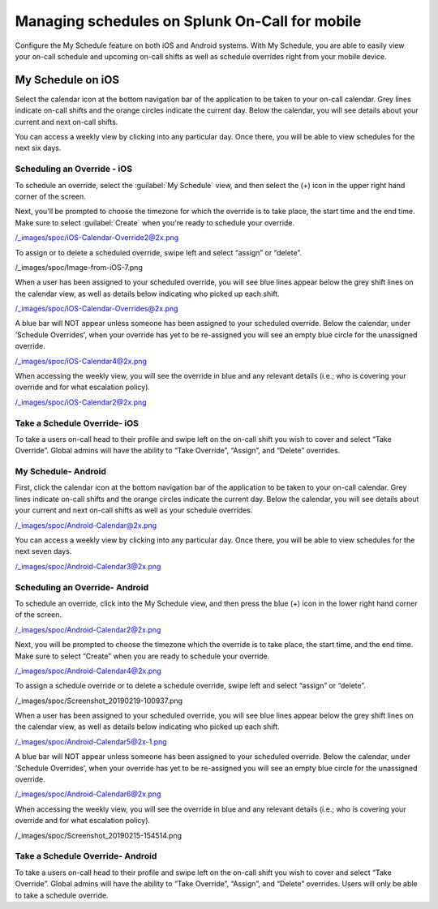 .. _mobile-sched-overrides:

************************************************************************
Managing schedules on Splunk On-Call for mobile
************************************************************************

.. meta::
   :description: About the user roll in Splunk On-Call.


Configure the My Schedule feature on both iOS and Android systems. With My Schedule, you are able to easily view your
on-call schedule and upcoming on-call shifts as well as schedule overrides right from your mobile device.

My Schedule on iOS
=========================

Select the calendar icon at the bottom navigation bar of the application to be taken to your on-call calendar. Grey lines indicate on-call shifts and the orange circles indicate the current day. Below the calendar, you will see details about your current and next on-call shifts.

.. image:: /_images/spoc/sched-overrride1.png
    :width: 100%
    :alt: Select the calendar icon at the bottom navigation bar of the application to be taken to your on-call calendar.

You can access a weekly view by clicking into any particular day. Once there, you will be able to view schedules for the next six days.

.. image:: /_images/spoc/sched-overrride2.png
    :width: 100%
    :alt: Select a day to view the next six days' schedule.

Scheduling an Override - iOS
-------------------------------

To schedule an override, select the :guilabel:`My Schedule` view, and then select the (+) icon in the upper right hand corner of the screen.

.. image:: /_images/spoc/sched-overrride3.jpg
    :width: 100%
    :alt: Under My Schedule, select the plus (+) icon.



Next, you'll be prompted to choose the timezone for which the override is to take place, the start time and the end time. Make sure to select :guilabel:`Create` when you're ready to schedule your override.

/_images/spoc/iOS-Calendar-Override2@2x.png

To assign or to delete a scheduled override, swipe left and select
“assign” or “delete”.

/_images/spoc/Image-from-iOS-7.png

When a user has been assigned to your scheduled override, you will see
blue lines appear below the grey shift lines on the calendar view, as
well as details below indicating who picked up each shift.

/_images/spoc/iOS-Calendar-Overrides@2x.png

A blue bar will NOT appear unless someone has been assigned to your
scheduled override. Below the calendar, under ‘Schedule Overrides', when
your override has yet to be re-assigned you will see an empty blue
circle for the unassigned override.

/_images/spoc/iOS-Calendar4@2x.png

When accessing the weekly view, you will see the override in blue and
any relevant details (i.e.; who is covering your override and for what
escalation policy).

/_images/spoc/iOS-Calendar2@2x.png

Take a Schedule Override- iOS
-----------------------------

To take a users on-call head to their profile and swipe left on the
on-call shift you wish to cover and select “Take Override”. Global
admins will have the ability to “Take Override”, “Assign”, and “Delete”
overrides.

 

.. image:: /_images/spoc/Schedule-Overrides-iOS.png
   :alt: accept scheduled override in iOS

   accept scheduled override in iOS

 

**My Schedule- Android**
------------------------

First, click the calendar icon at the bottom navigation bar of the
application to be taken to your on-call calendar. Grey lines indicate
on-call shifts and the orange circles indicate the current day. Below
the calendar, you will see details about your current and next on-call
shifts as well as your schedule overrides.

/_images/spoc/Android-Calendar@2x.png

You can access a weekly view by clicking into any particular day. Once
there, you will be able to view schedules for the next seven days.

/_images/spoc/Android-Calendar3@2x.png

**Scheduling an Override- Android**
-----------------------------------

To schedule an override, click into the My Schedule view, and then press
the blue (+) icon in the lower right hand corner of the screen.

/_images/spoc/Android-Calendar2@2x.png

Next, you will be prompted to choose the timezone which the override is
to take place, the start time, and the end time. Make sure to select
“Create” when you are ready to schedule your override.

/_images/spoc/Android-Calendar4@2x.png

To assign a schedule override or to delete a schedule override, swipe
left and select “assign” or “delete”.

/_images/spoc/Screenshot_20190219-100937.png

When a user has been assigned to your scheduled override, you will see
blue lines appear below the grey shift lines on the calendar view, as
well as details below indicating who picked up each shift.

/_images/spoc/Android-Calendar5@2x-1.png

A blue bar will NOT appear unless someone has been assigned to your
scheduled override. Below the calendar, under ‘Schedule Overrides', when
your override has yet to be re-assigned you will see an empty blue
circle for the unassigned override.

/_images/spoc/Android-Calendar6@2x.png

When accessing the weekly view, you will see the override in blue and
any relevant details (i.e.; who is covering your override and for what
escalation policy).

/_images/spoc/Screenshot_20190215-154514.png

Take a Schedule Override- Android
---------------------------------

To take a users on-call head to their profile and swipe left on the
on-call shift you wish to cover and select “Take Override”. Global
admins will have the ability to “Take Override”, “Assign”, and “Delete”
overrides. Users will only be able to take a schedule override.

.. image:: /_images/spoc/Schedule-Overrides-Android-2.png
   :alt: accept scheduled override in Android

   accept scheduled override in Android
